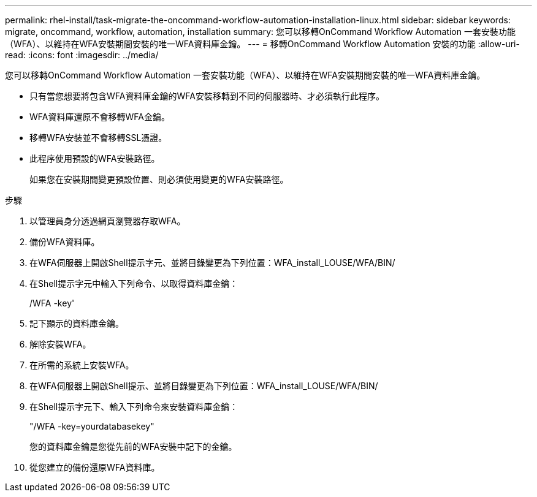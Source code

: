 ---
permalink: rhel-install/task-migrate-the-oncommand-workflow-automation-installation-linux.html 
sidebar: sidebar 
keywords: migrate, oncommand, workflow, automation, installation 
summary: 您可以移轉OnCommand Workflow Automation 一套安裝功能（WFA）、以維持在WFA安裝期間安裝的唯一WFA資料庫金鑰。 
---
= 移轉OnCommand Workflow Automation 安裝的功能
:allow-uri-read: 
:icons: font
:imagesdir: ../media/


[role="lead"]
您可以移轉OnCommand Workflow Automation 一套安裝功能（WFA）、以維持在WFA安裝期間安裝的唯一WFA資料庫金鑰。

* 只有當您想要將包含WFA資料庫金鑰的WFA安裝移轉到不同的伺服器時、才必須執行此程序。
* WFA資料庫還原不會移轉WFA金鑰。
* 移轉WFA安裝並不會移轉SSL憑證。
* 此程序使用預設的WFA安裝路徑。
+
如果您在安裝期間變更預設位置、則必須使用變更的WFA安裝路徑。



.步驟
. 以管理員身分透過網頁瀏覽器存取WFA。
. 備份WFA資料庫。
. 在WFA伺服器上開啟Shell提示字元、並將目錄變更為下列位置：WFA_install_LOUSE/WFA/BIN/
. 在Shell提示字元中輸入下列命令、以取得資料庫金鑰：
+
/WFA -key'

. 記下顯示的資料庫金鑰。
. 解除安裝WFA。
. 在所需的系統上安裝WFA。
. 在WFA伺服器上開啟Shell提示、並將目錄變更為下列位置：WFA_install_LOUSE/WFA/BIN/
. 在Shell提示字元下、輸入下列命令來安裝資料庫金鑰：
+
"/WFA -key=yourdatabasekey"

+
您的資料庫金鑰是您從先前的WFA安裝中記下的金鑰。

. 從您建立的備份還原WFA資料庫。

